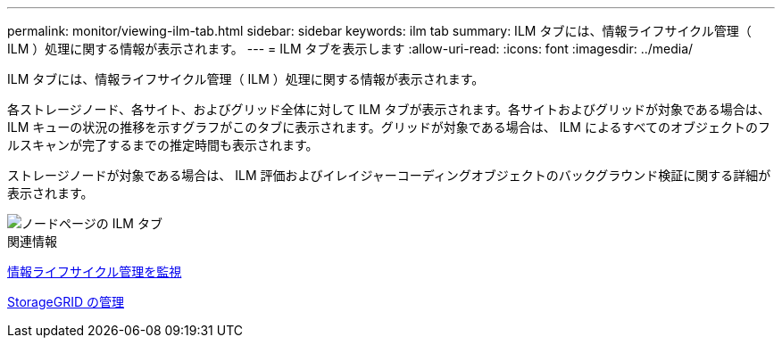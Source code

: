 ---
permalink: monitor/viewing-ilm-tab.html 
sidebar: sidebar 
keywords: ilm tab 
summary: ILM タブには、情報ライフサイクル管理（ ILM ）処理に関する情報が表示されます。 
---
= ILM タブを表示します
:allow-uri-read: 
:icons: font
:imagesdir: ../media/


[role="lead"]
ILM タブには、情報ライフサイクル管理（ ILM ）処理に関する情報が表示されます。

各ストレージノード、各サイト、およびグリッド全体に対して ILM タブが表示されます。各サイトおよびグリッドが対象である場合は、 ILM キューの状況の推移を示すグラフがこのタブに表示されます。グリッドが対象である場合は、 ILM によるすべてのオブジェクトのフルスキャンが完了するまでの推定時間も表示されます。

ストレージノードが対象である場合は、 ILM 評価およびイレイジャーコーディングオブジェクトのバックグラウンド検証に関する詳細が表示されます。

image::../media/nodes_page_ilm_tab.png[ノードページの ILM タブ]

.関連情報
xref:monitoring-information-lifecycle-management.adoc[情報ライフサイクル管理を監視]

xref:../admin/index.adoc[StorageGRID の管理]
